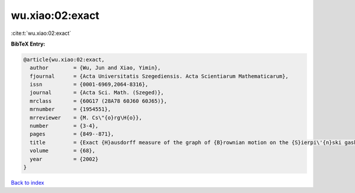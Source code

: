 wu.xiao:02:exact
================

:cite:t:`wu.xiao:02:exact`

**BibTeX Entry:**

.. code-block:: bibtex

   @article{wu.xiao:02:exact,
     author        = {Wu, Jun and Xiao, Yimin},
     fjournal      = {Acta Universitatis Szegediensis. Acta Scientiarum Mathematicarum},
     issn          = {0001-6969,2064-8316},
     journal       = {Acta Sci. Math. (Szeged)},
     mrclass       = {60G17 (28A78 60J60 60J65)},
     mrnumber      = {1954551},
     mrreviewer    = {M. Cs\"{o}rg\H{o}},
     number        = {3-4},
     pages         = {849--871},
     title         = {Exact {H}ausdorff measure of the graph of {B}rownian motion on the {S}ierpi\'{n}ski gasket},
     volume        = {68},
     year          = {2002}
   }

`Back to index <../By-Cite-Keys.html>`__
